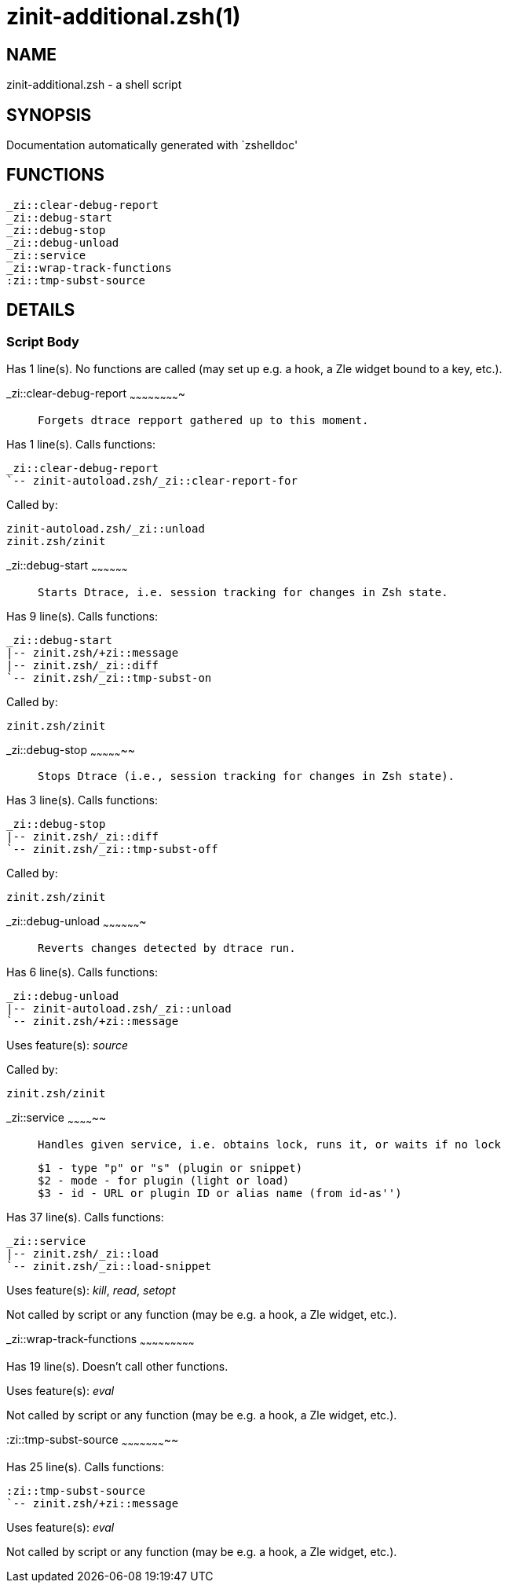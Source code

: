 zinit-additional.zsh(1)
=======================
:compat-mode!:

NAME
----
zinit-additional.zsh - a shell script

SYNOPSIS
--------
Documentation automatically generated with `zshelldoc'

FUNCTIONS
---------

 _zi::clear-debug-report
 _zi::debug-start
 _zi::debug-stop
 _zi::debug-unload
 _zi::service
 _zi::wrap-track-functions
 :zi::tmp-subst-source

DETAILS
-------

Script Body
~~~~~~~~~~~

Has 1 line(s). No functions are called (may set up e.g. a hook, a Zle widget bound to a key, etc.).

_zi::clear-debug-report
~~~~~~~~~~~~~~~~~~~~~~~~~

____
 
 Forgets dtrace repport gathered up to this moment.
____

Has 1 line(s). Calls functions:

 _zi::clear-debug-report
 `-- zinit-autoload.zsh/_zi::clear-report-for

Called by:

 zinit-autoload.zsh/_zi::unload
 zinit.zsh/zinit

_zi::debug-start
~~~~~~~~~~~~~~~~~~

____
 
 Starts Dtrace, i.e. session tracking for changes in Zsh state.
____

Has 9 line(s). Calls functions:

 _zi::debug-start
 |-- zinit.zsh/+zi::message
 |-- zinit.zsh/_zi::diff
 `-- zinit.zsh/_zi::tmp-subst-on

Called by:

 zinit.zsh/zinit

_zi::debug-stop
~~~~~~~~~~~~~~~~~

____
 
 Stops Dtrace (i.e., session tracking for changes in Zsh state).
____

Has 3 line(s). Calls functions:

 _zi::debug-stop
 |-- zinit.zsh/_zi::diff
 `-- zinit.zsh/_zi::tmp-subst-off

Called by:

 zinit.zsh/zinit

_zi::debug-unload
~~~~~~~~~~~~~~~~~~~

____
 
 Reverts changes detected by dtrace run.
____

Has 6 line(s). Calls functions:

 _zi::debug-unload
 |-- zinit-autoload.zsh/_zi::unload
 `-- zinit.zsh/+zi::message

Uses feature(s): _source_

Called by:

 zinit.zsh/zinit

_zi::service
~~~~~~~~~~~~~~

____
 
 Handles given service, i.e. obtains lock, runs it, or waits if no lock
 
 $1 - type "p" or "s" (plugin or snippet)
 $2 - mode - for plugin (light or load)
 $3 - id - URL or plugin ID or alias name (from id-as'')
____

Has 37 line(s). Calls functions:

 _zi::service
 |-- zinit.zsh/_zi::load
 `-- zinit.zsh/_zi::load-snippet

Uses feature(s): _kill_, _read_, _setopt_

Not called by script or any function (may be e.g. a hook, a Zle widget, etc.).

_zi::wrap-track-functions
~~~~~~~~~~~~~~~~~~~~~~~~~~~

Has 19 line(s). Doesn't call other functions.

Uses feature(s): _eval_

Not called by script or any function (may be e.g. a hook, a Zle widget, etc.).

:zi::tmp-subst-source
~~~~~~~~~~~~~~~~~~~~~~~

Has 25 line(s). Calls functions:

 :zi::tmp-subst-source
 `-- zinit.zsh/+zi::message

Uses feature(s): _eval_

Not called by script or any function (may be e.g. a hook, a Zle widget, etc.).

